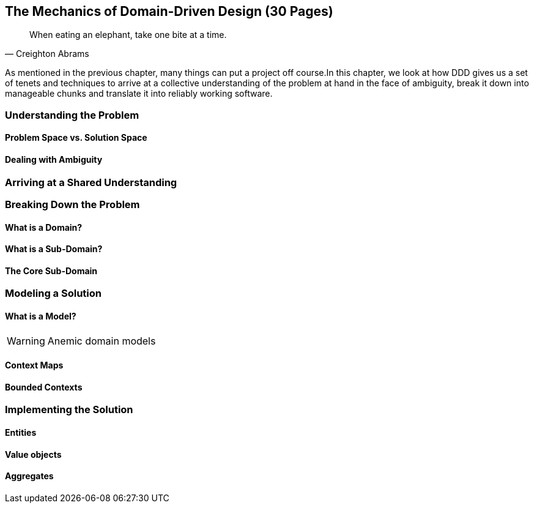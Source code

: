 [#_mechanics_of_domain_driven_design]
== The Mechanics of Domain-Driven Design (30 Pages)

[quote,Creighton Abrams]
When eating an elephant, take one bite at a time.

As mentioned in the previous chapter, many things can put a project off course.In this chapter, we look at how DDD gives us a set of tenets and techniques to arrive at a collective understanding of the problem at hand in the face of ambiguity, break it down into manageable chunks and translate it into reliably working software.

=== Understanding the Problem

==== Problem Space vs. Solution Space

==== Dealing with Ambiguity

=== Arriving at a Shared Understanding

=== Breaking Down the Problem

==== What is a Domain?

==== What is a Sub-Domain?

==== The Core Sub-Domain

=== Modeling a Solution

==== What is a Model?

[WARNING]
Anemic domain models

==== Context Maps

[#_bounded_contexts]
==== Bounded Contexts


=== Implementing the Solution

[#_entities]
==== Entities


==== Value objects

[#_aggregates]
==== Aggregates

